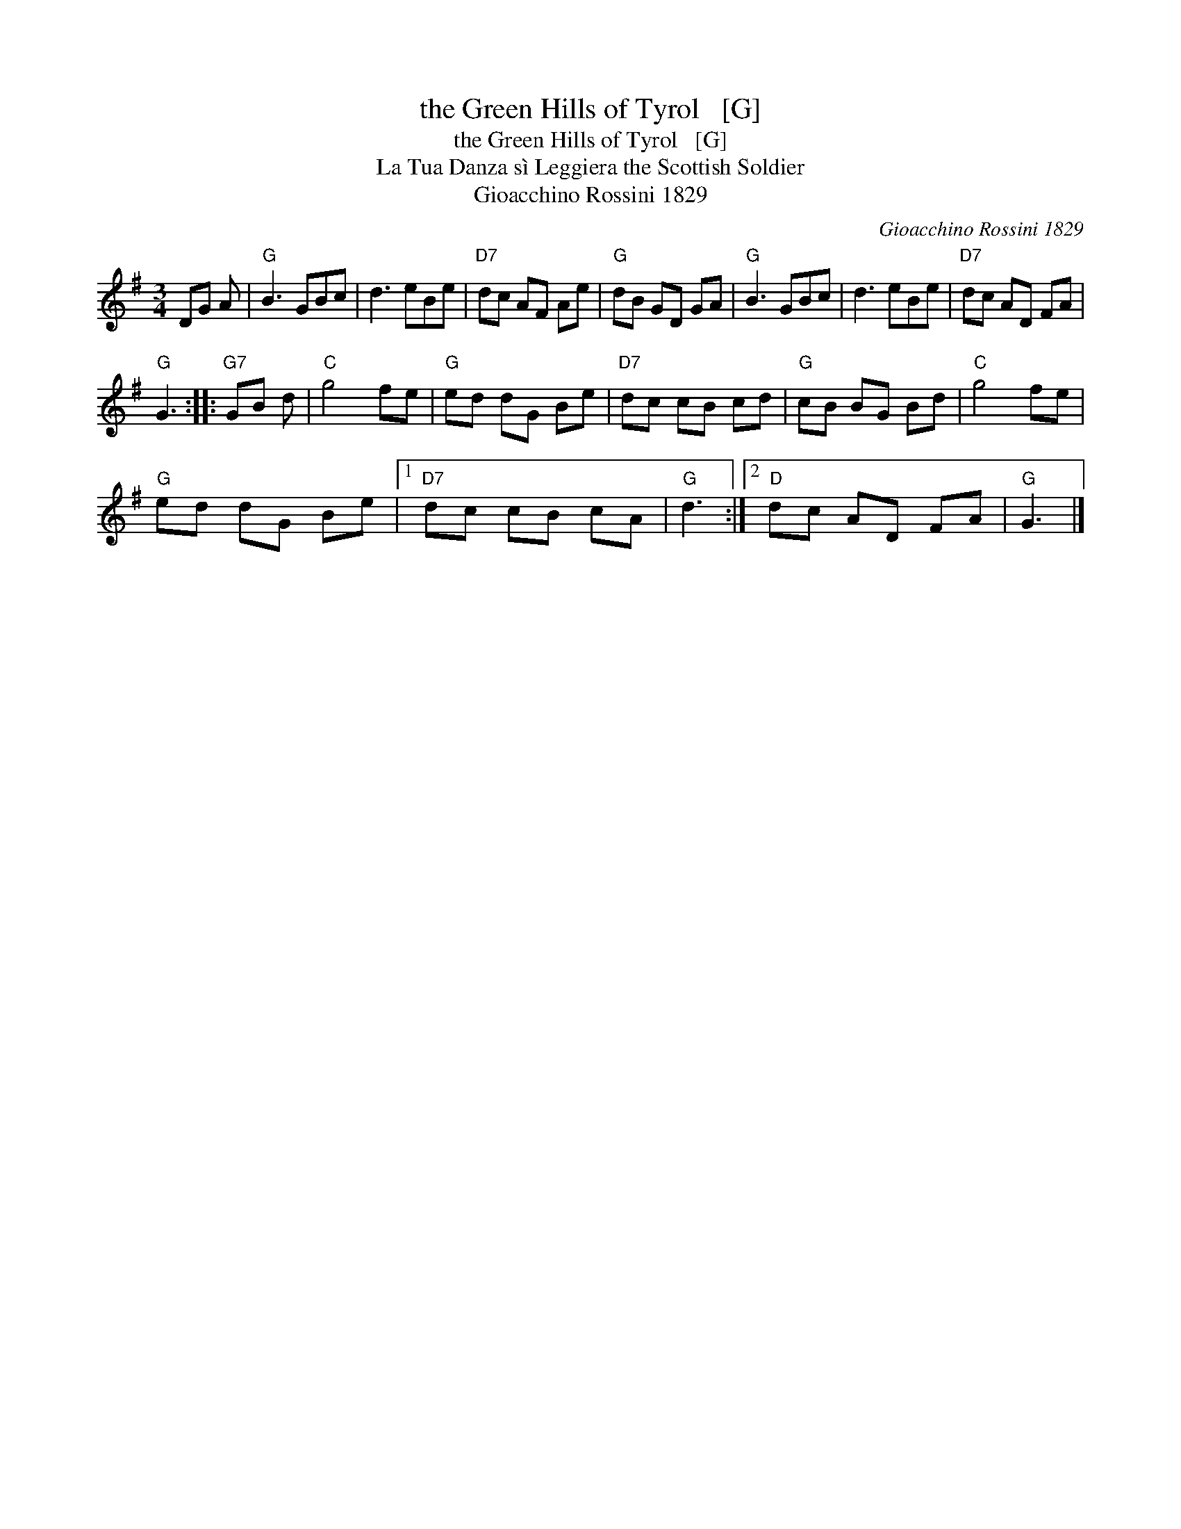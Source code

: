 X:1
T:the Green Hills of Tyrol   [G]
T:the Green Hills of Tyrol   [G]
T:La Tua Danza s\`i Leggiera the Scottish Soldier
T:Gioacchino Rossini 1829
C:Gioacchino Rossini 1829
L:1/8
M:3/4
K:G
V:1 treble 
V:1
 DG A |"G" B3 GBc | d3 eBe |"D7" dc AF Ae |"G" dB GD GA |"G" B3 GBc | d3 eBe |"D7" dc AD FA | %8
"G" G3 ::"G7" GB d |"C" g4 fe |"G" ed dG Be |"D7" dc cB cd |"G" cB BG Bd |"C" g4 fe | %15
"G" ed dG Be |1"D7" dc cB cA |"G" d3 :|2"D" dc AD FA |"G" G3 |] %20

